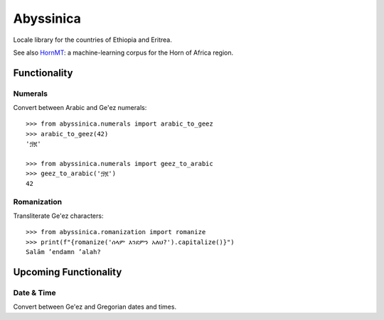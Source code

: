 ##########
Abyssinica
##########

Locale library for the countries of Ethiopia and Eritrea.

See also `HornMT <https://github.com/gebre/HornMT/>`_: a machine-learning corpus for the Horn of Africa region.

*************
Functionality
*************

Numerals
========
Convert between Arabic and Ge'ez numerals::

    >>> from abyssinica.numerals import arabic_to_geez
    >>> arabic_to_geez(42)
    '፵፪'

    >>> from abyssinica.numerals import geez_to_arabic
    >>> geez_to_arabic('፵፪')
    42

Romanization
============
Transliterate Ge'ez characters::

    >>> from abyssinica.romanization import romanize
    >>> print(f"{romanize('ሰላም እንደምን አለህ?').capitalize()}")
    Salām ʼendamn ʼalah?

**********************
Upcoming Functionality
**********************

Date & Time
===========
Convert between Ge'ez and Gregorian dates and times.
